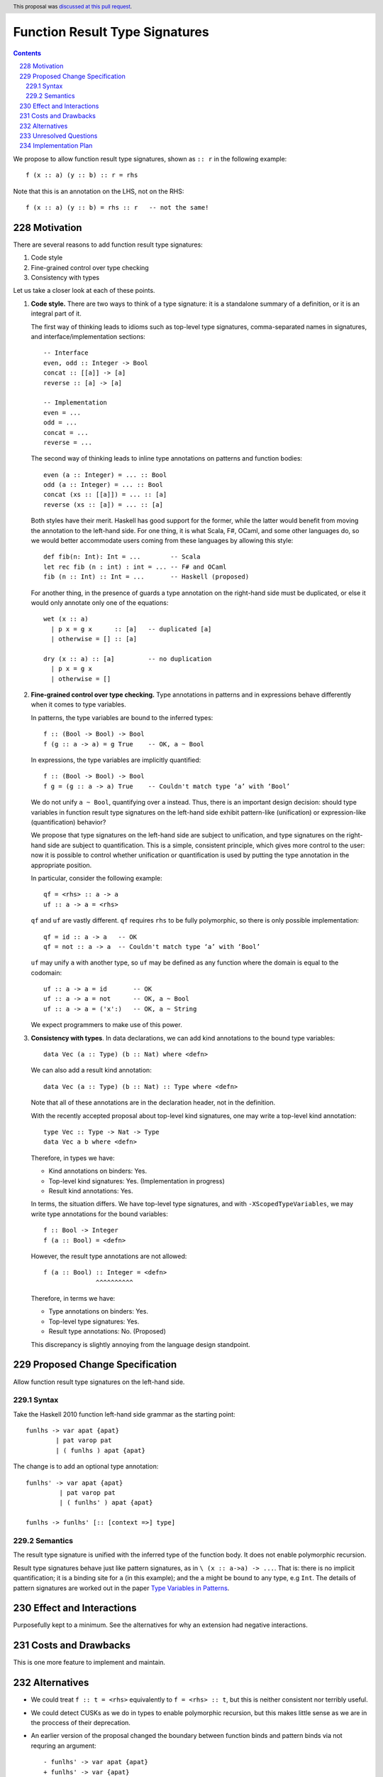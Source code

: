Function Result Type Signatures
===============================

.. proposal-number:: 51
.. author:: Vladislav Zavialov
.. date-accepted:: 2019-07-16
.. ticket-url::
.. implemented::
.. highlight:: haskell
.. header:: This proposal was `discussed at this pull request <https://github.com/ghc-proposals/ghc-proposals/pull/228>`_.
.. sectnum:: 
     :start: 228
.. contents::

We propose to allow function result type signatures, shown as ``:: r`` in the
following example::

  f (x :: a) (y :: b) :: r = rhs

Note that this is an annotation on the LHS, not on the RHS::

  f (x :: a) (y :: b) = rhs :: r   -- not the same!

Motivation
----------

There are several reasons to add function result type signatures:

1. Code style
2. Fine-grained control over type checking
3. Consistency with types

Let us take a closer look at each of these points.

1.  **Code style.** There are two ways to think of a type signature: it is a
    standalone summary of a definition, or it is an integral part of it.

    The first way of thinking leads to idioms such as top-level type signatures,
    comma-separated names in signatures, and interface/implementation sections::

      -- Interface
      even, odd :: Integer -> Bool
      concat :: [[a]] -> [a]
      reverse :: [a] -> [a]

      -- Implementation
      even = ...
      odd = ...
      concat = ...
      reverse = ...

    The second way of thinking leads to inline type annotations on patterns and
    function bodies::

      even (a :: Integer) = ... :: Bool
      odd (a :: Integer) = ... :: Bool
      concat (xs :: [[a]]) = ... :: [a]
      reverse (xs :: [a]) = ... :: [a]

    Both styles have their merit. Haskell has good support for the former,
    while the latter would benefit from moving the annotation to the left-hand
    side. For one thing, it is what Scala, F#, OCaml, and some other languages
    do, so we would better accommodate users coming from these languages by
    allowing this style::

      def fib(n: Int): Int = ...        -- Scala
      let rec fib (n : int) : int = ... -- F# and OCaml
      fib (n :: Int) :: Int = ...       -- Haskell (proposed)

    For another thing, in the presence of guards a type annotation on the
    right-hand side must be duplicated, or else it would only annotate only one
    of the equations::

      wet (x :: a)
        | p x = g x      :: [a]   -- duplicated [a]
        | otherwise = [] :: [a]

      dry (x :: a) :: [a]         -- no duplication
        | p x = g x
        | otherwise = []

2.  **Fine-grained control over type checking.** Type annotations in
    patterns and in expressions behave differently when it comes to type
    variables.

    In patterns, the type variables are bound to the inferred types::

      f :: (Bool -> Bool) -> Bool
      f (g :: a -> a) = g True    -- OK, a ~ Bool

    In expressions, the type variables are implicitly quantified::

      f :: (Bool -> Bool) -> Bool
      f g = (g :: a -> a) True    -- Couldn't match type ‘a’ with ‘Bool’

    We do not unify ``a ~ Bool``, quantifying over ``a`` instead. Thus, there
    is an important design decision: should type variables in function result
    type signatures on the left-hand side exhibit pattern-like (unification) or
    expression-like (quantification) behavior?

    We propose that type signatures on the left-hand side are subject to
    unification, and type signatures on the right-hand side are subject to
    quantification. This is a simple, consistent principle, which gives more
    control to the user: now it is possible to control whether unification or
    quantification is used by putting the type annotation in the appropriate
    position.

    In particular, consider the following example::

      qf = <rhs> :: a -> a
      uf :: a -> a = <rhs>

    ``qf`` and ``uf`` are vastly different. ``qf`` requires ``rhs`` to be fully
    polymorphic, so there is only possible implementation::

      qf = id :: a -> a   -- OK
      qf = not :: a -> a  -- Couldn't match type ‘a’ with ‘Bool’

    ``uf`` may unify ``a`` with another type, so ``uf`` may be defined as any function where
    the domain is equal to the codomain::

      uf :: a -> a = id       -- OK
      uf :: a -> a = not      -- OK, a ~ Bool
      uf :: a -> a = ('x':)   -- OK, a ~ String

    We expect programmers to make use of this power.

3.  **Consistency with types**. In data declarations, we can add kind
    annotations to the bound type variables::

      data Vec (a :: Type) (b :: Nat) where <defn>

    We can also add a result kind annotation::

      data Vec (a :: Type) (b :: Nat) :: Type where <defn>

    Note that all of these annotations are in the declaration header, not in
    the definition.

    With the recently accepted proposal about top-level kind signatures, one
    may write a top-level kind annotation::

      type Vec :: Type -> Nat -> Type
      data Vec a b where <defn>

    Therefore, in types we have:

    * Kind annotations on binders: Yes.
    * Top-level kind signatures: Yes. (Implementation in progress)
    * Result kind annotations: Yes.

    In terms, the situation differs. We have top-level type signatures, and
    with ``-XScopedTypeVariables``, we may write type annotations for the bound
    variables::

      f :: Bool -> Integer
      f (a :: Bool) = <defn>

    However, the result type annotations are not allowed::

      f (a :: Bool) :: Integer = <defn>
                    ^^^^^^^^^^

    Therefore, in terms we have:

    * Type annotations on binders: Yes.
    * Top-level type signatures: Yes.
    * Result type annotations: No. (Proposed)

    This discrepancy is slightly annoying from the language design standpoint.


Proposed Change Specification
-----------------------------

Allow function result type signatures on the left-hand side.

Syntax
~~~~~~

Take the Haskell 2010 function left-hand side grammar as the
starting point: ::

  funlhs -> var apat {apat}
          | pat varop pat
          | ( funlhs ) apat {apat}

The change is to add an optional type annotation: ::

  funlhs' -> var apat {apat}
           | pat varop pat
           | ( funlhs' ) apat {apat}

  funlhs -> funlhs' [:: [context =>] type]

Semantics
~~~~~~~~~

The result type signature is unified with the inferred type of
the function body. It does not enable polymorphic recursion.

Result type signatures behave just like pattern signatures, as in ``\ (x ::
a->a) -> ...``. That is: there is no implicit quantification; it is a binding
site for ``a`` (in this example); and the ``a`` might be bound to any type, e.g
``Int``. The details of pattern signatures are worked out in the paper
`Type Variables in Patterns <https://www.microsoft.com/en-us/research/publication/type-variables-patterns/>`_.

Effect and Interactions
-----------------------

Purposefully kept to a minimum. See the alternatives for why an extension had
negative interactions.

Costs and Drawbacks
-------------------

This is one more feature to implement and maintain.


Alternatives
------------

* We could treat ``f :: t = <rhs>`` equivalently to ``f = <rhs> :: t``, but
  this is neither consistent nor terribly useful.

* We could detect CUSKs as we do in types to enable polymorphic recursion, but
  this makes little sense as we are in the proccess of their deprecation.

* An earlier version of the proposal changed the boundary between function binds
  and pattern binds via not requring an argument::

    - funlhs' -> var apat {apat}
    + funlhs' -> var {apat}

  and resolving the resulting ambiguity with pattern bindings in favor of
  function bindings.

  The motivation issue is that at the moment, a binding with no parameters and
  a signature is parsed as a pattern binding::

    x :: String -> String = reverse -- accepted as PatBind

  The consequence of this is that we reject scoped type variables::

    x :: [a] -> [a] = reverse -- rejected with an error:
    -------------------------------------------------------
      • You cannot bind scoped type variable ‘a’
          in a pattern binding signature
      • In the pattern: x :: [a] -> [a]
        In a pattern binding: x :: [a] -> [a] = reverse

  But by reclassifying this construct as a function binding and
  allow scoped type variables::

    x :: [a] -> [a] = reverse -- accepted as FunBind

    -- | Remember 'a' can be constrained.
    x' :: a' = reverse -- accepted as FunBind

  The problem is that there is another conflicting interpretation where ``x``
  stays a pattern bind::

    x :: [a] -> [a] = reverse @Int -- maybe someday accepted as PatBind

    y :: a
    y = 1 :: Int

  ``a`` is a (unified) type variable with the same scope as ``x``. This matches
  ``f (x :: a) = ...`` and ``(x :: a) <- ...`` where the ``x`` and ``a`` also
  coincide scopes. The overlap with the monadic bind is especially intersting,
  because we *have* to have these semantics / scope of ``a`` there in order to
  bind existentials. This also scales to deeper pattern signatures::

    Identity (x :: a) = Identity @Int 1 -- maybe someday accepted as PatBind

  To recover the function signature, one could use an explicit ``forall``::

    x :: forall a. [a] -> [a] = reverse -- maybe someday accepted as PatBind

  Which can be combined with the above if ``-XImpredicativeTypes`` is ever
  cleaned up. True, this doesn't bind ``a`` over the function body, but `type lambdas
  <https://github.com/ghc-proposals/ghc-proposals/blob/master/proposals/0050-type-lambda.rst>`_
  provide a solution.::

    x :: forall a. [a] -> [a] = \@b -> id @[b]
    Identity (x :: forall a. [a] -> [a]) = Identity \@b -> id @[b]

  All this is of course future work, but it seems premature for this proposal
  to cut off that line of research as just a side effect. By conservatively
  keeping pattern binds the same as today, we keep all options open.

Unresolved Questions
--------------------

No unresolved questions. The previous version of the proposal in changing
division between pattern and function binds raised some, but we avoid that by
keeping the existing division.

Implementation Plan
-------------------

I (Vladislav Zavialov) will (attempt to) implement.

The function result signatures are already a part of the ``Parser.y`` grammar,
and a validation step rejects them. This check will be removed, and ``FunBind``
extended with a result type.
